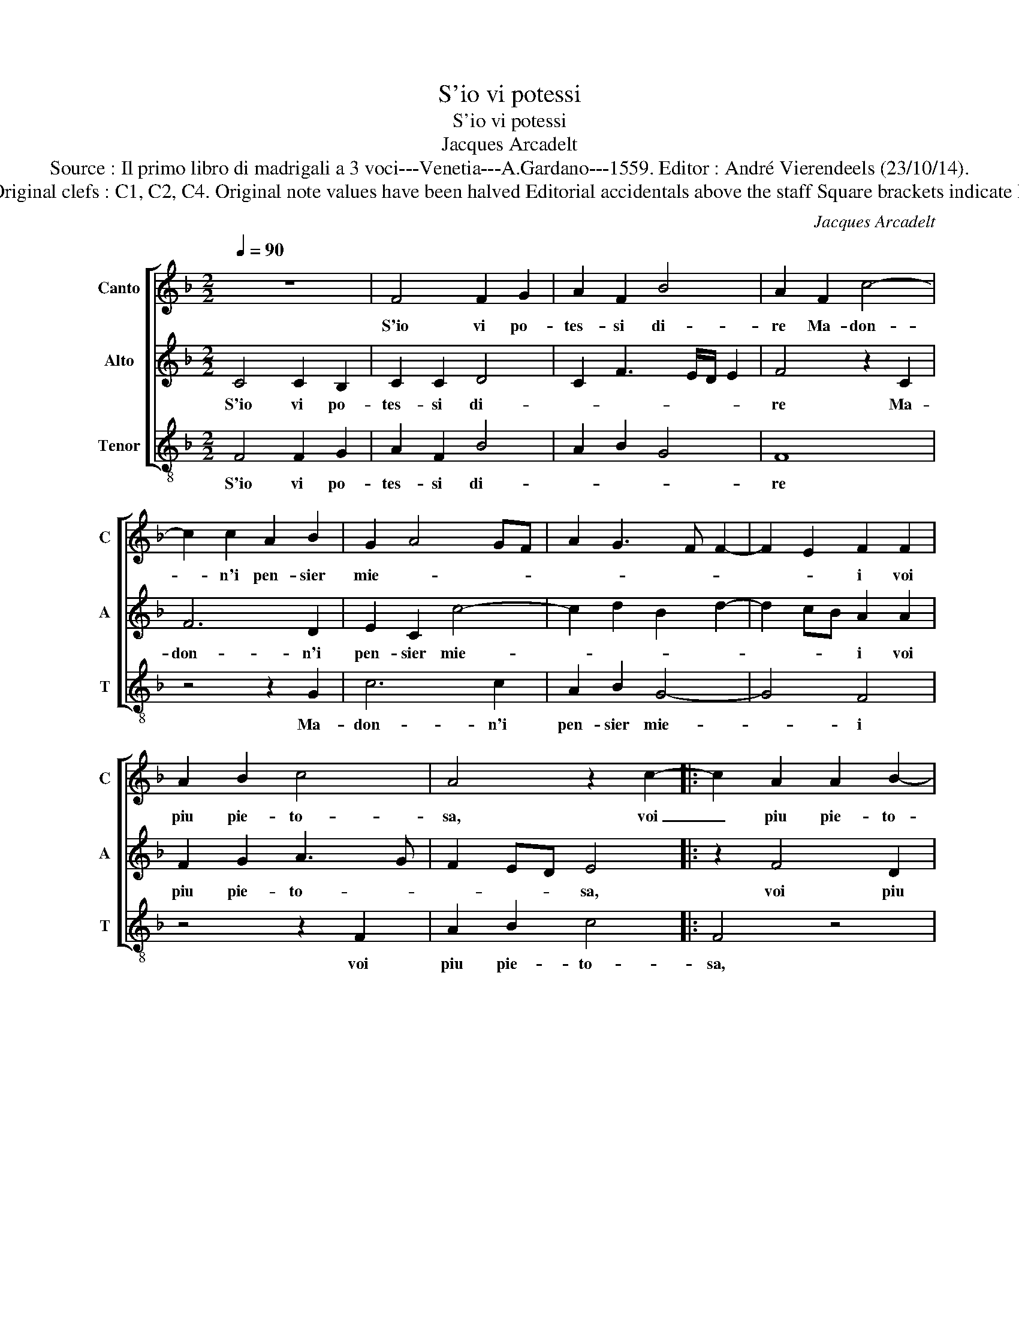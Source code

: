 X:1
T:S'io vi potessi
T:S'io vi potessi
T:Jacques Arcadelt
T:Source : Il primo libro di madrigali a 3 voci---Venetia---A.Gardano---1559. Editor : André Vierendeels (23/10/14).
T:Notes: Original clefs : C1, C2, C4. Original note values have been halved Editorial accidentals above the staff Square brackets indicate ligatures  
C:Jacques Arcadelt
%%score [ 1 2 3 ]
L:1/8
Q:1/4=90
M:2/2
K:F
V:1 treble nm="Canto" snm="C"
V:2 treble nm="Alto" snm="A"
V:3 treble-8 nm="Tenor" snm="T"
V:1
 z8 | F4 F2 G2 | A2 F2 B4 | A2 F2 c4- | c2 c2 A2 B2 | G2 A4 GF | A2 G3 F F2- | F2 E2 F2 F2 | %8
w: |S'io vi po-|tes- si di-|re Ma- don-|* n'i pen- sier|mie- * * *||* * i voi|
 A2 B2 c4 | A4 z2 c2- |: c2 A2 A2 B2- | B2 G4 A2- | A2 F2 G2 B2 | A2 G3 F F2- |1 F2 E2 F2 c2- :|2 %15
w: piu pie- to-|sa, voi|_ piu pie- to-|* s'et io|_ piu lie- t'an-|dre- * * *|* * i, voi|
 FE/D/ E2 F4- || F8 || z4 C4 | F6 E2 | D2 C2 E3 F | G4 z2 G2 | c2 B2 A2 A2 | G4 G2 G2 | A6 F2 | %24
w: (dre)- * * * i.|_|Che|s'el ti-|mor- m'af- fre- *|na, che|s'el ti- mor l'af-|fre- na et|o- pra'l|
 G2 A2 B4 | A8 | z4 z2 c2 | c2 B2 A4 | G3 A BG c2- |"^-natural" cB/A/ B2 c4 | z2 A4 A2 | A4 G2 F2 | %32
w: bel- de- si-|o|con-|tra- ri- o'ef-|fet- * * * *|* * * * to,|non e|mio il di-|
 G4 A4 | z2 c2 A2 B2 | c2 d2 c4- | c2 BA G2 F2 | G4 F2 F2 | G2 A2 B2 G2 | A4 G2 c2 | B2 B2 A2 A2 | %40
w: fet- to,|ma d'un so-|ver- chi'ar- do-||* re che|fo- ra poc' ar-|do- re s'io|v'os- as- si con-|
 G4 G4 | c2 c2 B2 B2 | A4 z2 A2 | B2 A4 GF | G2 A3 G/F/ G2 | A4 c4 | A2 c2 B2 A2 | G4 A4 | %48
w: tar, s'io|v'os- as- si con-|tar' o-|gni mia _ _|_ pe- * * *|na, ma|voi che nel- la|fron- te|
 z2 c2 B2 A2- | A2 GF G4 | A2 F2 A2 B2 | c6 B2 | A4 G4 | z4 c4 | B2 B2 A4 | z4 F4 | F2 G2 A2 F2 | %57
w: il co- no-|* * * sce-|te, per- che non|pro- ve-|de- te,|et|non las- sar|poi|che'l ti- mor mi|
 B4 A2 c2- |: c2 A2 A2 B2- | B2 G4 A2- | A2 F2 G2 B2 | A2 G3 F F2- |1 F2 E2 F2 c2 :|2 %63
w: sfi- da, che'l|_ mio non po-|* ter dir|_ las- so m'an-|ci- * * *|* * da, che'l|
 FE/D/ E2 F4- || F8 |] %65
w: (ci)- * * * da.|_|
V:2
 C4 C2 B,2 | C2 C2 D4 | C2 F3 E/D/ E2 | F4 z2 C2 | F6 D2 | E2 C2 c4- | c2 d2 B2 d2- | d2 cB A2 A2 | %8
w: S'io vi po-|tes- si di-||re Ma-|don- n'i|pen- sier mie-||* * * i voi|
 F2 G2 A3 G | F2 ED E4 |: z2 F4 D2 | D2 E4 C2- | C2 D4 B,2 | C2 D2 C2 D2 |1 B,3 C D2 C2 :|2 %15
w: piu pie- to- *|* * * sa,|voi piu|pie- to- s'et|_ io piu|lie- t'an- dre- *|* * * i,|
 B,4 C2 D2- || D2 CB, C4 || F4 c4- | c2 B2 A2 G2 | A4 G2 G2 | c6 B2 | A2 G2 F4- | F2 ED E4 | %23
w: (dre)- * *|* * * i.|Che s'el|_ ti- mor m'af-|fre- na, che|s'el ti-|mor m'af- fre-|* * * na|
 z2 E2 F2 D2 | E2 F4 E2 | F2 D2 D2 C2 | F3 G A4 | z2 G2 C2 D2 | E4 D2 C2 | D4 C4 | z2 C4 C2 | %31
w: et o- pra'l|bel de- si-|o con- tra- ri-|o'ef- fet- to,|con- tra- ri-|o'ef- fet- *|* to,|non e|
 F3 E D2 C2 | D2 E2 F2 F2 | D2 E2 F2 G2 | F3 G A4- | A2 GF E2 F2- | F2 E2 F4 | z2 C2 D2 E2 | %38
w: mio _ _ il|di- fet- to, a|d'un so- ver- chi'ar-|do- * *||* * re|che fo- ra|
 F2 D2 E4 | D2 G2 F2 F2 | E4 D4 | C2 F3 E/D/ E2 | F4 z2 F2 |"^-natural" G2 F4 ED | E2 C2 D4 | %45
w: poc' ar- do-|re s'io v'os- as-|si con-|ta- * * * *|re o-|gni mia _ _|_ pe- *|
 E4 z2 F2 | F2 A2 G2 F2 | F2 ED C2 E2 | D2 C2 DE FD | E2 F4 E2 | F2 A2 F2 G2 | A6 G2 | %52
w: na, ma|voi che nel- la|fron- * * te il|co- no- sce- * * *||te, per- che non|pro- ve-|
 F2 ED E2 C2 | E2 D2 EC F2- | FE/D/ E2 F2 C2 | C2 B,2 C2 C2 | D2 D2 C2 F2- | FE/D/ E2 F4 |: %58
w: de- * * te, non|pro- ve- de- * *|* * * * te, et|non las- sar poi|che'l ti- mor mi|_ _ _ sfi- da,|
 z2 F4 D2 | D2 E4 C2- | C2 D4 B,2 | C2 D2 C2 D2 |1 B,3 C D2 C2 :|2 B,4 C2 D2- || D2 CB, C4 |] %65
w: che'l mio|non po- ter|_ dir las-|so m'an- ci- *|* * * da,|(ci)- * *|* * * da.|
V:3
 F4 F2 G2 | A2 F2 B4 | A2 B2 G4 | F8 | z4 z2 G2 | c6 c2 | A2 B2 G4- | G4 F4 | z4 z2 F2 | %9
w: S'io vi po-|tes- si di-||re|Ma-|don- n'i|pen- sier mie-|* i|voi|
 A2 B2 c4 |: F4 z4 | z2 c4 A2 | A2 B4 G2 | A2 B2 A2 B2 |1 G4 F4- :|2 G4 A2 B2- || B2 AG A4 || z8 | %18
w: piu pie- to-|sa,|voi piu|pie- to- s'et|io piu lie- t'an-|dre- i,|(dre)- * *|* * * i.||
 z8 | F4 c4- | c2 B2 A2 G2 | F3 G A2 B2 | c4 c4 | c4 F2 B2- |"^-natural" B2 A2 G4 | F2 f2 f2 e2 | %26
w: |Che s'el|_ ti- mor m'af-|fre- * * *|na et|o- pra'l bel|_ de- si-|o con- tra- r'ef-|
 d4 c4 | F2 G2 A2 F2 | c4 B2 A2 | G4 z2 F2- | F2 F2 F4 | F4 B2 A2 | G4 F4 | z8 | z4 z2 c2 | %35
w: fet- *|to, con- tra- ri-|o'ef- fet- *|to, non|_ e mi-|o il di-|fet- to,||ma|
 A2 B2 c2 d2 | c4 F4 | z8 | z2 F2 G2 A2 | B2 G2 A3 B | c2 c2 B2 B2 | A2 A2 G4 | z4 F4 | %43
w: d'un so- ver- chi'ar-|do- re||che fo- ra|poc' ar- do- *|re s'io v'os- as-|si con- tar|o-|
 _E2 F2 c4- | c4 B4 | A4 z4 | z8 | c4 A2 c2 | B2 A2 G2 F2 | c2 d2 c4 | F4 z4 | z4 z2 G2 | %52
w: gni mia pe-||na,||ma voi che|nel- la fron- t'il|co- no- sce-|te,|per-|
 A2 B2 c4- | c2 B2 A4 | G4 F2 F2 | F2 G2 A2 F2 | B2 B2 A2 B2 | G4 F4- |: F4 z4 | z2 c4 A2 | %60
w: che non pro-|* ve- de-|* te, et|non las- sar poi|che'l ti- mor mi|sfi- da,|_|che'l mio|
 A2 B4 G2 | A2 B2 A2 B2 |1 G4 F4- :|2 G4 A2 B2- || B2 AG F4 |] %65
w: non po- ter|dir las- so m'an-|ci- da,|ci- * *|* * * da.|

